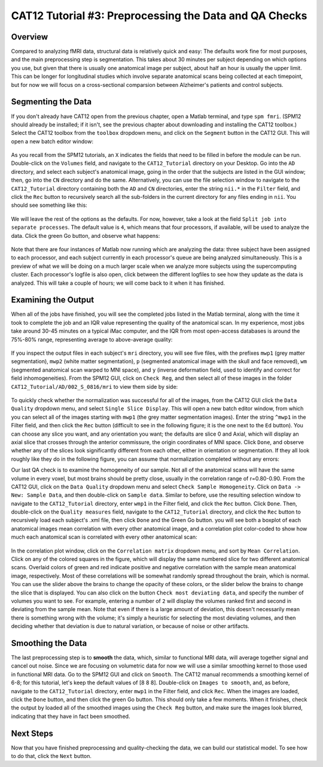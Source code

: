.. _CAT12_03_Preprocessing:

=======================================================
CAT12 Tutorial #3: Preprocessing the Data and QA Checks
=======================================================

Overview
********

Compared to analyzing fMRI data, structural data is relatively quick and easy: The defaults work fine for most purposes, and the main preprocessing step is segmentation. This takes about 30 minutes per subject depending on which options you use, but given that there is usually one anatomical image per subject, about half an hour is usually the upper limit. This can be longer for longitudinal studies which involve separate anatomical scans being collected at each timepoint, but for now we will focus on a cross-sectional comparsion between Alzheimer's patients and control subjects.

Segmenting the Data
*******************

If you don't already have CAT12 open from the previous chapter, open a Matlab terminal, and type ``spm fmri``. (SPM12 should already be installed; if it isn't, see the previous chapter about downloading and installing the CAT12 toolbox.) Select the CAT12 toolbox from the ``toolbox`` dropdown menu, and click on the ``Segment`` button in the CAT12 GUI. This will open a new batch editor window:

.. figure:: 03_CAT12_Segmentation_Window.png

As you recall from the SPM12 tutorials, an ``X`` indicates the fields that need to be filled in before the module can be run. Double-click on the ``Volumes`` field, and navigate to the ``CAT12_Tutorial`` directory on your Desktop. Go into the ``AD`` directory, and select each subject's anatomical image, going in the order that the subjects are listed in the GUI window; then, go into the ``CN`` directory and do the same. Alternatively, you can use the file selection window to navigate to the ``CAT12_Tutorial`` directory containing both the ``AD`` and ``CN`` directories, enter the string ``nii.*`` in the ``Filter`` field, and click the ``Rec`` button to recursively search all the sub-folders in the current directory for any files ending in ``nii``. You should see something like this:

.. figure:: 03_CAT12_Select_Files.png

We will leave the rest of the options as the defaults. For now, however, take a look at the field ``Split job into separate processes``. The default value is ``4``, which means that four processors, if available, will be used to analyze the data. Click the green Go button, and observe what happens:

.. figure:: 03_CAT12_Preprocessing.png

Note that there are four instances of Matlab now running which are analyzing the data: three subject have been assigned to each processor, and each subject currently in each processor's queue are being analyzed simultaneously. This is a preview of what we will be doing on a much larger scale when we analyze more subjects using the supercomputing cluster. Each processor's logfile is also open, click between the different logfiles to see how they update as the data is analyzed. This will take a couple of hours; we will come back to it when it has finished.


Examining the Output
********************

When all of the jobs have finished, you will see the completed jobs listed in the Matlab terminal, along with the time it took to complete the job and an IQR value representing the quality of the anatomical scan. In my experience, most jobs take around 30-45 minutes on a typical iMac computer, and the IQR from most open-access databases is around the 75%-80% range, representing average to above-average quality:

.. figure:: 03_CAT12_Complete_Preprocessing.png

If you inspect the output files in each subject's ``mri`` directory, you will see five files, with the prefixes ``mwp1`` (grey matter segmentation), ``mwp2`` (white matter segmentation), ``p`` (segmented anatomical image with the skull and face removed), ``wm`` (segmented anatomical scan warped to MNI space), and ``y`` (inverse deformation field, used to identify and correct for field inhomogeneities). From the SPM12 GUI, click on ``Check Reg``, and then select all of these images in the folder ``CAT12_Tutorial/AD/002_S_0816/mri`` to view them side by side: 

.. figure:: 03_View_MRI_Output.png

To quickly check whether the normalization was successful for all of the images, from the CAT12 GUI click the ``Data Quality`` dropdown menu, and select ``Single Slice Display``. This will open a new batch editor window, from which you can select all of the images starting with ``mwp1`` (the grey matter segmentation images). Enter the string ``^mwp1`` in the Filter field, and then click the ``Rec`` button (difficult to see in the following figure; it is the one next to the ``Ed`` button). You can choose any slice you want, and any orientation you want; the defaults are slice 0 and Axial, which will display an axial slice that crosses through the anterior commissure, the origin coordinates of MNI space. Click ``Done``, and observe whether any of the slices look significantly different from each other, either in orientation or segmentation. If they all look roughly like they do in the following figure, you can assume that normalization completed without any errors:

.. figure: 03_CAT12_SingleSlice.png

Our last QA check is to examine the homogeneity of our sample. Not all of the anatomical scans will have the same volume in every voxel, but most brains should be pretty close, usually in the correlation range of r=0.80-0.90. From the CAT12 GUI, click on the ``Data Quality`` dropdown menu and select ``Check Sample Homogeneity``. Click on ``Data -> New: Sample Data``, and then double-click on ``Sample data``. Similar to before, use the resulting selection window to navigate to the ``CAT12_Tutorial`` directory, enter ``wmp1`` in the Filter field, and click the ``Rec`` button. Click ``Done``. Then, double-click on the ``Quality measures`` field, navigate to the ``CAT12_Tutorial`` directory, and click the ``Rec`` button to recursively load each subject's .xml file, then click ``Done`` and the Green Go button. you will see both a boxplot of each anatomical images mean correlation with every other anatomical image, and a correlation plot color-coded to show how much each anatomical scan is correlated with every other anatomical scan:

.. figure:: 03_Correlation_QA.png

In the correlation plot window, click on the ``Correlation matrix`` dropdown menu, and sort by ``Mean Correlation``. Click on any of the colored squares in the figure, which will display the same numbered slice for two different anatomical scans. Overlaid colors of green and red indicate positive and negative correlation with the sample mean anatomical image, respectively. Most of these correlations will be somewhat randomly spread throughout the brain, which is normal. You can use the slider above the brains to change the opacity of these colors, or the slider below the brains to change the slice that is displayed. You can also click on the button ``Check most deviating data``, and specify the number of volumes you want to see. For example, entering a number of ``2`` will display the volumes ranked first and second in deviating from the sample mean. Note that even if there is a large amount of deviation, this doesn't necessarily mean there is something wrong with the volume; it's simply a heuristic for selecting the most deviating volumes, and then deciding whether that deviation is due to natural variation, or because of noise or other artifacts.

.. figure:: 03_Correlation_Plot.png

Smoothing the Data
******************

The last preprocessing step is to **smooth** the data, which, similar to functional MRI data, will average together signal and cancel out noise. Since we are focusing on volumetric data for now we will use a similar smoothing kernel to those used in functional MRI data. Go to the SPM12 GUI and click on ``Smooth``. The CAT12 manual recommends a smoothing kernel of 6-8; for this tutorial, let's keep the default values of [8 8 8]. Double-click on ``Images to smooth``, and, as before, navigate to the ``CAT12_Tutorial`` directory, enter ``mwp1`` in the Filter field, and click ``Rec``. When the images are loaded, click the ``Done`` button, and then click the green Go button. This should only take a few moments. When it finishes, check the output by loaded all of the smoothed images using the ``Check Reg`` button, and make sure the images look blurred, indicating that they have in fact been smoothed.

.. figure:: 03_Smoothed_Images.png


Next Steps
**********

Now that you have finished preprocessing and quality-checking the data, we can build our statistical model. To see how to do that, click the ``Next`` button.
